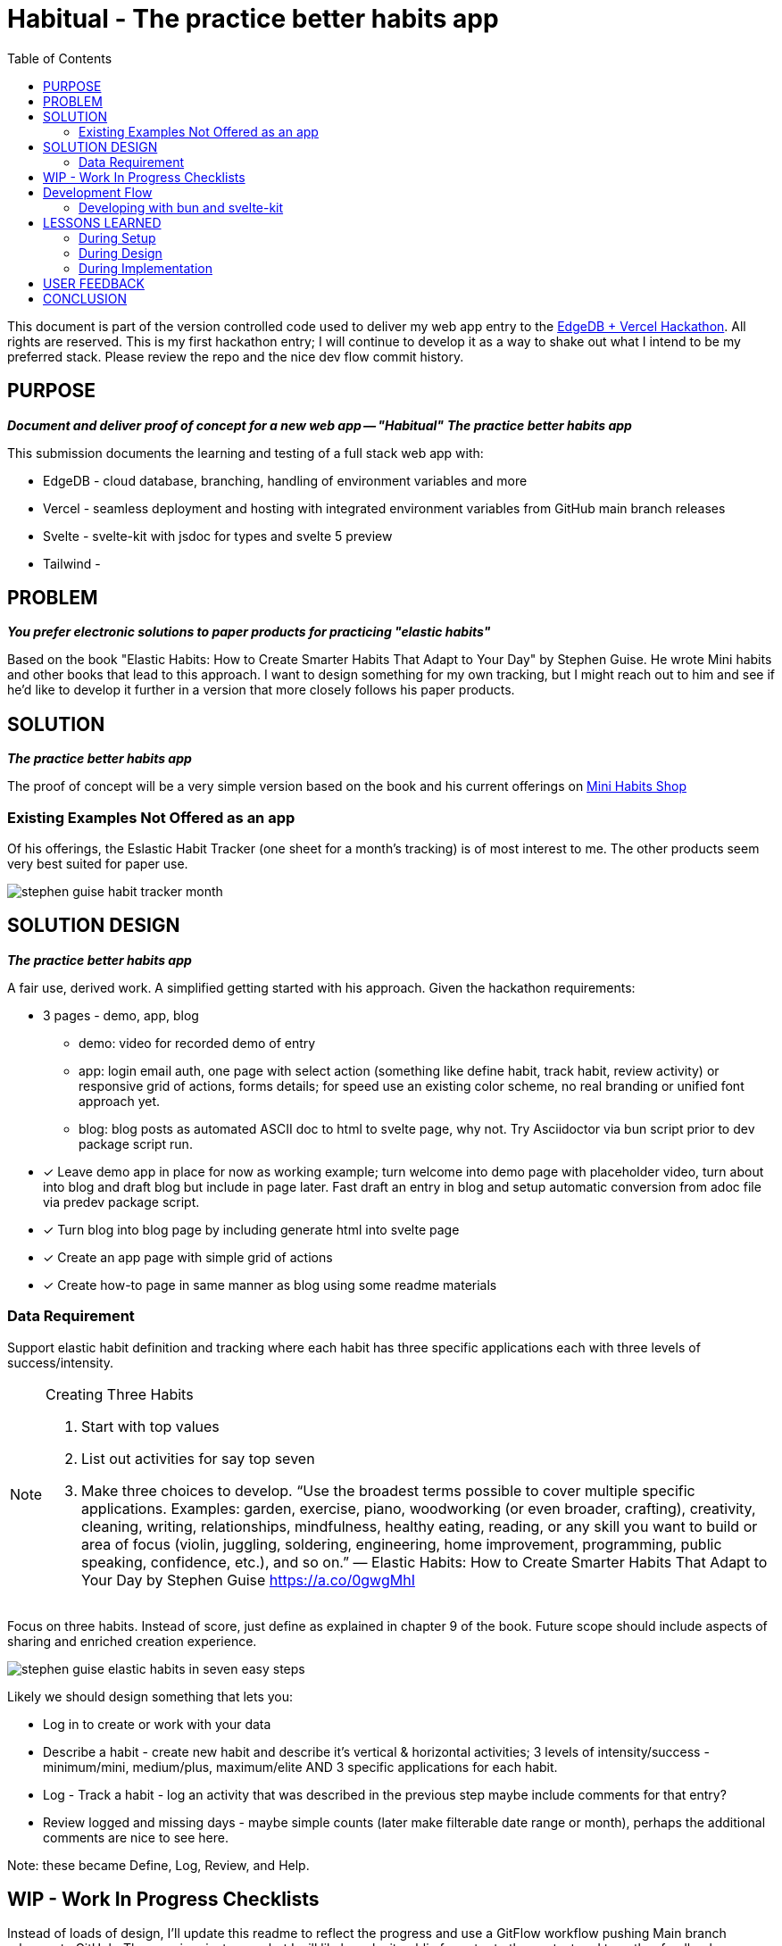 = Habitual - The practice better habits app
:toc: left
:icons: font
:toclevels: 4
:imagesdir: adoc_images
:source-highlighter: rouge
:source-linenums-option: true

This document is part of the version controlled code used to deliver my web app entry to the link:https://hackathon.edgedb.com[EdgeDB + Vercel Hackathon]. All rights are reserved.
This is my first hackathon entry; I will continue to develop it as a way to shake out what I intend to be my preferred stack. Please review the repo and the nice dev flow commit history.

== PURPOSE
[.text-center]
*_Document and deliver proof of concept for a new web app -- "Habitual"_*
*_The practice better habits app_*

This submission documents the learning and testing of a full stack web app with:

* EdgeDB - cloud database, branching, handling of environment variables and more
* Vercel - seamless deployment and hosting with integrated environment variables from GitHub main branch releases
* Svelte - svelte-kit with jsdoc for types and svelte 5 preview
* Tailwind -

== PROBLEM
[.text-center]
*_You prefer electronic solutions to paper products for practicing "elastic habits"_*

Based on the book "Elastic Habits: How to Create Smarter Habits That Adapt to Your Day" by Stephen Guise. He wrote Mini habits and other books that lead to this approach.
I want to design something for my own tracking, but I might reach out to him and see if he'd like to develop it further in a version that more closely follows his paper products.

== SOLUTION
[.text-center]
*_The practice better habits app_*

The proof of concept will be a very simple version based on the book and his current offerings on link:https://minihabits.com/shop/[Mini Habits Shop]

=== Existing Examples Not Offered as an app
Of his offerings, the Eslastic Habit Tracker (one sheet for a month's tracking) is of most interest to me. The other products seem very best suited for paper use.

image::stephen_guise_habit_tracker_month.png[]

== SOLUTION DESIGN
[.text-center]
*_The practice better habits app_*

A fair use, derived work. A simplified getting started with his approach. Given the hackathon requirements:

* 3 pages - demo, app, blog
** demo: video for recorded demo of entry
** app:  login email auth, one page with select action (something like define habit, track habit, review activity) or responsive grid of actions, forms details; for speed use an existing color scheme, no real branding or unified font approach yet.
** blog: blog posts as automated ASCII doc to html to svelte page, why not. Try Asciidoctor via bun script prior to dev package script run.

* [x] Leave demo app in place for now as working example; turn welcome into demo page with placeholder video, turn about into blog and draft blog but include in page later. Fast draft an entry in blog and setup automatic conversion from adoc file via predev package script.
* [x] Turn blog into blog page by including generate html into svelte page
* [x] Create an app page with simple grid of actions
* [x] Create how-to page in same manner as blog using some readme materials

=== Data Requirement
Support elastic habit definition and tracking where each habit has three specific applications each with three levels of success/intensity.

[NOTE]
.Creating Three Habits
====
. Start with top values
. List out activities for say top seven
. Make three choices to develop. “Use the broadest terms possible to cover multiple specific applications. Examples: garden, exercise, piano, woodworking (or even broader, crafting), creativity, cleaning, writing, relationships, mindfulness, healthy eating, reading, or any skill you want to build or area of focus (violin, juggling, soldering, engineering, home improvement, programming, public speaking, confidence, etc.), and so on.” — Elastic Habits: How to Create Smarter Habits That Adapt to Your Day by Stephen Guise https://a.co/0gwgMhI
====

Focus on three habits. Instead of score, just define as explained in chapter 9 of the book. Future scope should include aspects of sharing and enriched creation experience.

image::stephen_guise_elastic_habits_in_seven_easy_steps.png[]

Likely we should design something that lets you:

* Log in to create or work with your data
* Describe a habit - create new habit and describe it's vertical & horizontal activities; 3 levels of intensity/success - minimum/mini, medium/plus, maximum/elite AND 3 specific applications for each habit.
* Log - Track a habit - log an activity that was described in the previous step maybe include comments for that entry?
* Review logged and missing days - maybe simple counts (later make filterable date range or month), perhaps the additional comments are nice to see here.

Note: these became Define, Log, Review, and Help.

== WIP - Work In Progress Checklists
Instead of loads of design, I'll update this readme to reflect the progress and use a GitFlow workflow pushing Main branch releases to GitHub. The repo is private now, but I will likely make it public for entry to the contest and to gather feedback.

[%interactive]
.DO NEXT SETUP
* [x] start GitHub repository (private for now), Gitflow workflow, labels and issue templates
* [x] setup tailwind and initialize svelte kit project using svelte 5 preview w demo app
* [x] converted read me from markdown to ASCII doc and added image directory; let's explore including html version into the entry app
* [x] setup formatting and styling configuration and test by applying format and style fixes and run dev
* [x] update all apps and test dev
* [x] make svelte demo app style compliant and lint free
* [x] test build and preview

[%interactive]
.DO NEXT DESIGN
* [x] outline the README.adoc for scoping and deploying an entry for the hackathon with an eye to continue project in another context after getting feedback
* [x] add pre dev script with bun script to convert adoc to html
* [x] add some issues for the required in scope requirements for submission

[%interactive]
.DO NEXT IMPLEMENTATION
* [x] Add pages and routes (see design section) - help is done,D,L,R next
* [x] Add db schema and data, actions, habits, user and user auth
* [ ] Test the database moving from dev inside a feature branch to main, then feature branch again
* [x] Setup Vercel to deploy the app, set to deploy on github post
* [ ] Test dev, build, preview - issues with build and preview; integrations complete; testing.
* [ ] Need more time for auth and schema testing before finishing the pages that interact wiht the db

== Development Flow

I use semver, with the GitFlow approach (main and develop) with feature, hotfix, and release branches. When main is updated locally, it is pushed to the GitHub release branch. When main is updated on GitHub, it is pushed to the GitHub develop branch. When main is updated on GitHub, it is pushed to the GitHub main branch.
In the future, I may want to adopt pull request scheme from main to GitHub. This current approach is great for small teams and certainly for a team of one.

=== Developing with bun and svelte-kit

Once you've created a project and installed dependencies with `bun install`, start a development server:

```bash
bun run dev

# or start the server and open the app in a new browser tab
bun run dev --open
```

To create a production version of your app:

```bash
bun run build
```

You can preview the production build with `bun run preview`.

Normally to deploy your app, you may need to install an [adapter](https://kit.svelte.dev/docs/adapters) for your target environment.
See link:https://vercel.com/docs/frameworks/sveltekit

Because of Vercel, one can "deploy your SvelteKit projects to Vercel with zero configuration, enabling you to use Preview Deployments, Web Analytics, Serverless Functions, and more".

== LESSONS LEARNED
I was able to complete Vercel Integration linking my Vercel project to EdgeDB instances on clould.edgedb.com. Vercel will manage EDGEDB_INSTANCE and EDGEDB_SECRET_KEY environment variables for me. This allows EdgeDB client libraries to securely and seamlessly connect o my EdgeDB Cloud instances.  Also, GitHub is integregated in that my GH repositories are linked to EDB such that when I crate a new branch in GH, a new branch in the DB is created for it. The idea is that EDB will keep the branch schema changes up to date with migrations made in them when or as I push changes to my GH branch. I will be testing this with great interest.


=== During Setup
* Note: bun run without the -b flag will default to run in node environment. You can still use -b for say scripts or installs and updates.
* According to vite-plugin-svelte at dev script time:
** Svelte 5.0.0-next.138. Svelte 5 support is experimental, breaking changes can occur in any release until this notice is removed.
** work in progress: svelte-inspector is disabled until dev mode implements node to code mapping

=== During Design
* Start sooner
* Need to explore making entire cards hot for action, links ok; maybe at least add links to the single letters if time permits
* Auth is conceptually easy but we will have to depend on the example; enable option in scheme and leverage a single user type throughout with owned or created by
* Long ago i cloned a favorite tool and deployed it on vercel with their setup example it was very easy, so let's hope that happens here; I need time for the data
* Interesting challenges trying to work with consrtaints in my schema; No, the syntax constraint exclusive on .habit on .intensity_type; is not valid in EdgeDB. Edgedb scheme may not currently support composite exclusivity (i.e., ensuring uniqueness across multiple properties or links). TODO verify. So some constraints, would need to be enforced at the application level.


=== During Implementation
* Work in progress
* Start sooner
* This exercise in scoping is very important for me
* In EdgeDB 5, databases were replaced by branches... and i think projects by modules? TODO

image::edgedb_5_dbs_are_branches.png[]

* went to cloud.edgedb.com and added gh integration to this repo where i could also create an instance for this project. VERY NICE.
* added my project to vercel
* went pro for cloud.edgedb.com as i had one test project that used up free tier
* need more time to finish testing schema and auth; i got a draft schema migrated; I can log into cloud and see schema in instance
* I'm out of time to learn auth and get the new schema going at the same time
* pushing the rest and submitting for comment.
* trying to shake out the working vercel deployment so i can get feedback.
* was able to make all the integrations (see note above on lessons learned)

== USER FEEDBACK
* will have to wait for that.

== CONCLUSION
Thanks for reviewing my submission! I'm a big fan of both sponsors and look forward to your feedback.

